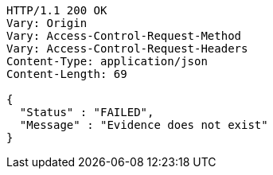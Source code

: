 [source,http,options="nowrap"]
----
HTTP/1.1 200 OK
Vary: Origin
Vary: Access-Control-Request-Method
Vary: Access-Control-Request-Headers
Content-Type: application/json
Content-Length: 69

{
  "Status" : "FAILED",
  "Message" : "Evidence does not exist"
}
----